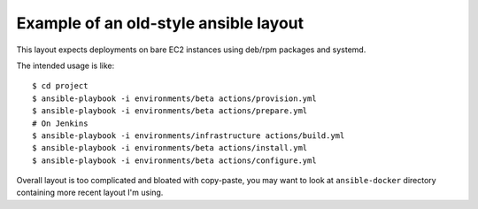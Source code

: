 Example of an old-style ansible layout
--------------------------------------

This layout expects deployments on bare EC2 instances
using deb/rpm packages and systemd.

The intended usage is like::

    $ cd project
    $ ansible-playbook -i environments/beta actions/provision.yml
    $ ansible-playbook -i environments/beta actions/prepare.yml
    # On Jenkins
    $ ansible-playbook -i environments/infrastructure actions/build.yml
    $ ansible-playbook -i environments/beta actions/install.yml
    $ ansible-playbook -i environments/beta actions/configure.yml

Overall layout is too complicated and bloated with copy-paste,
you may want to look at ``ansible-docker`` directory containing more recent
layout I'm using.
